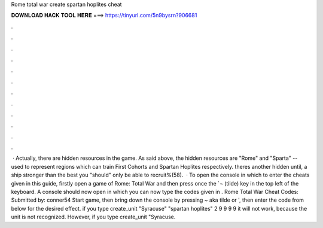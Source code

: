 Rome total war create spartan hoplites cheat

𝐃𝐎𝐖𝐍𝐋𝐎𝐀𝐃 𝐇𝐀𝐂𝐊 𝐓𝐎𝐎𝐋 𝐇𝐄𝐑𝐄 ===> https://tinyurl.com/5n9bysrn?906681

.

.

.

.

.

.

.

.

.

.

.

.

 · Actually, there are hidden resources in the game. As said above, the hidden resources are "Rome" and "Sparta" -- used to represent regions which can train First Cohorts and Spartan Hoplites respectively. theres another hidden until, a ship stronger than the best you "should" only be able to recruit%(58).  · To open the console in which to enter the cheats given in this guide, firstly open a game of Rome: Total War and then press once the `¬ (tilde) key in the top left of the keyboard. A console should now open in which you can now type the codes given in . Rome Total War Cheat Codes: Submitted by: conner54 Start game, then bring down the console by pressing ~ aka tilde or ', then enter the code from below for the desired effect. if you type create_unit "Syracuse" "spartan hoplites" 2 9 9 9 9 it will not work, because the unit is not recognized. However, if you type create_unit "Syracuse.